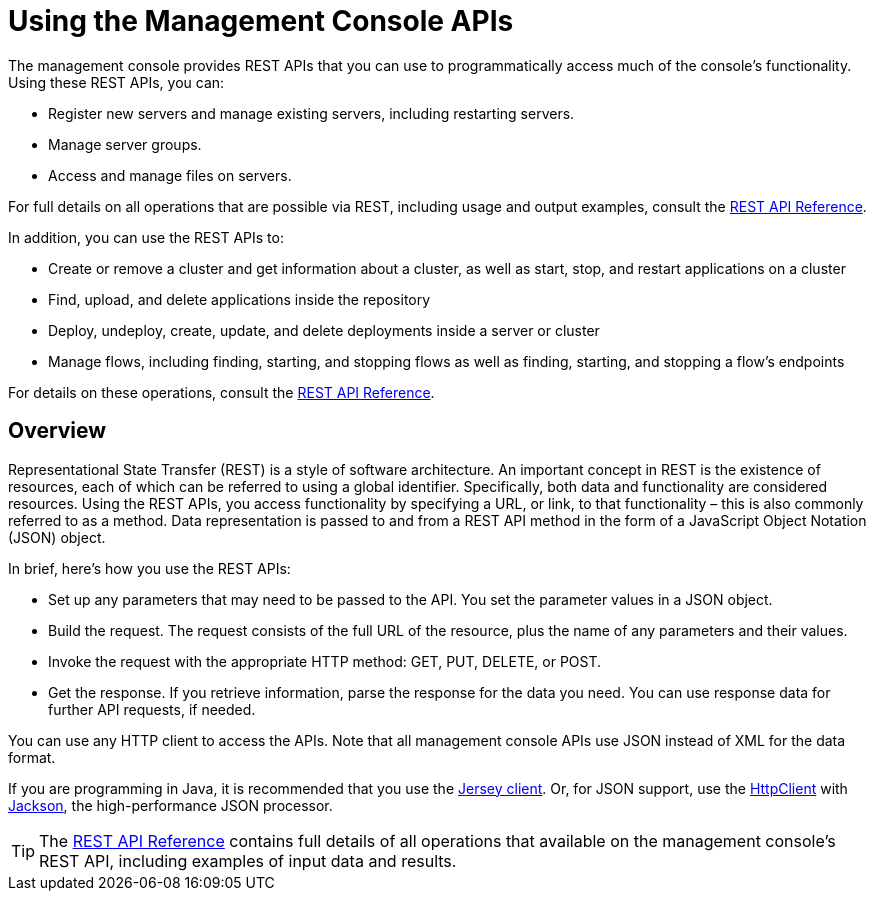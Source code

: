 = Using the Management Console APIs

The management console provides REST APIs that you can use to programmatically access much of the console's functionality. Using these REST APIs, you can:

* Register new servers and manage existing servers, including restarting servers.
* Manage server groups.
* Access and manage files on servers.

For full details on all operations that are possible via REST, including usage and output examples, consult the link:/mule-management-console/v/3.8/rest-api-reference[REST API Reference].

In addition, you can use the REST APIs to:

* Create or remove a cluster and get information about a cluster, as well as start, stop, and restart applications on a cluster
* Find, upload, and delete applications inside the repository
* Deploy, undeploy, create, update, and delete deployments inside a server or cluster
* Manage flows, including finding, starting, and stopping flows as well as finding, starting, and stopping a flow's endpoints

For details on these operations, consult the link:/mule-management-console/v/3.8/rest-api-reference[REST API Reference].

== Overview

Representational State Transfer (REST) is a style of software architecture. An important concept in REST is the existence of resources, each of which can be referred to using a global identifier. Specifically, both data and functionality are considered resources. Using the REST APIs, you access functionality by specifying a URL, or link, to that functionality – this is also commonly referred to as a method. Data representation is passed to and from a REST API method in the form of a JavaScript Object Notation (JSON) object.

In brief, here's how you use the REST APIs:

* Set up any parameters that may need to be passed to the API. You set the parameter values in a JSON object.
* Build the request. The request consists of the full URL of the resource, plus the name of any parameters and their values.
* Invoke the request with the appropriate HTTP method: GET, PUT, DELETE, or POST.
* Get the response. If you retrieve information, parse the response for the data you need. You can use response data for further API requests, if needed.

You can use any HTTP client to access the APIs. Note that all management console APIs use JSON instead of XML for the data format.

If you are programming in Java, it is recommended that you use the link:https://wikis.oracle.com/display/Jersey/Main[Jersey client]. Or, for JSON support, use the http://hc.apache.org/httpclient-3.x/index.html[HttpClient] with http://jackson.codehaus.org/[Jackson], the high-performance JSON processor.

[TIP]
====
The link:/mule-management-console/v/3.8/rest-api-reference[REST API Reference] contains full details of all operations that available on the management console's REST API, including examples of input data and results.
====
